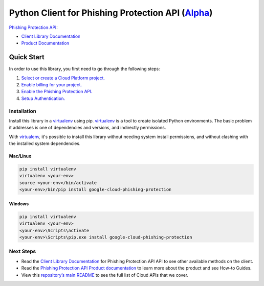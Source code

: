 Python Client for Phishing Protection API (`Alpha`_)
====================================================

`Phishing Protection API`_:

- `Client Library Documentation`_
- `Product Documentation`_

.. _Alpha: https://github.com/googleapis/google-cloud-python/blob/master/README.rst
.. _Phishing Protection API: https://cloud.google.com/phishing-protection
.. _Client Library Documentation: https://googleapis.github.io/google-cloud-python/latest/phishingprotection/usage.html
.. _Product Documentation:  https://cloud.google.com/phishing-protection

Quick Start
-----------

In order to use this library, you first need to go through the following steps:

1. `Select or create a Cloud Platform project.`_
2. `Enable billing for your project.`_
3. `Enable the Phishing Protection API.`_
4. `Setup Authentication.`_

.. _Select or create a Cloud Platform project.: https://console.cloud.google.com/project
.. _Enable billing for your project.: https://cloud.google.com/billing/docs/how-to/modify-project#enable_billing_for_a_project
.. _Enable the Phishing Protection API.:  https://cloud.google.com/phishing-protection
.. _Setup Authentication.: https://googleapis.github.io/google-cloud-python/latest/core/auth.html

Installation
~~~~~~~~~~~~

Install this library in a `virtualenv`_ using pip. `virtualenv`_ is a tool to
create isolated Python environments. The basic problem it addresses is one of
dependencies and versions, and indirectly permissions.

With `virtualenv`_, it's possible to install this library without needing system
install permissions, and without clashing with the installed system
dependencies.

.. _`virtualenv`: https://virtualenv.pypa.io/en/latest/


Mac/Linux
^^^^^^^^^

.. code-block:: console

    pip install virtualenv
    virtualenv <your-env>
    source <your-env>/bin/activate
    <your-env>/bin/pip install google-cloud-phishing-protection


Windows
^^^^^^^

.. code-block:: console

    pip install virtualenv
    virtualenv <your-env>
    <your-env>\Scripts\activate
    <your-env>\Scripts\pip.exe install google-cloud-phishing-protection

Next Steps
~~~~~~~~~~

-  Read the `Client Library Documentation`_ for Phishing Protection API
   API to see other available methods on the client.
-  Read the `Phishing Protection API Product documentation`_ to learn
   more about the product and see How-to Guides.
-  View this `repository’s main README`_ to see the full list of Cloud
   APIs that we cover.

.. _Phishing Protection API Product documentation:  https://cloud.google.com/phishing-protection
.. _repository’s main README: https://github.com/googleapis/google-cloud-python/blob/master/README.rst